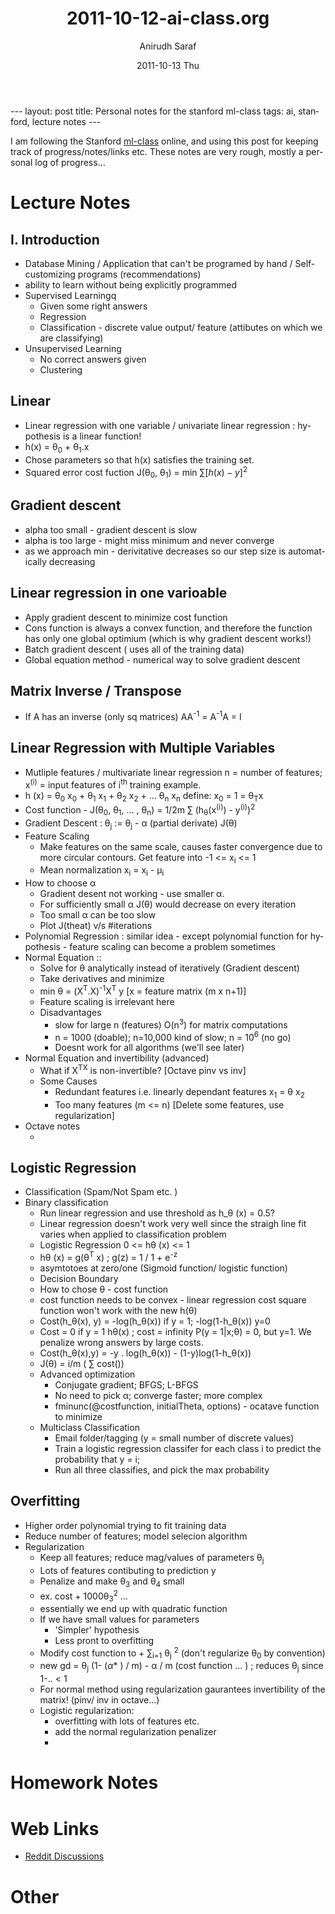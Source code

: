 #+AUTHOR:    Anirudh Saraf
#+TITLE:     2011-10-12-ai-class.org
#+EMAIL:     anirudhsaraf@gmail.com
#+DATE:      2011-10-13 Thu
#+DESCRIPTION:
#+KEYWORDS:
#+LANGUAGE:  en
#+OPTIONS:   H:3 num:t toc:3 \n:nil @:t ::t |:t ^:t -:t f:t *:t <:t
#+OPTIONS:   TeX:t LaTeX:t skip:nil d:nil todo:t pri:nil tags:not-in-toc
#+INFOJS_OPT: view:t toc:t ltoc:t mouse:underline buttons:0 path:http://orgmode.org/org-info.js
#+EXPORT_SELECT_TAGS: export
#+EXPORT_EXCLUDE_TAGS: noexport
#+LINK_UP:   
#+LINK_HOME: 
#+XSLT:

#+BEGIN_HTML
---
layout: post
title:  Personal notes for the stanford ml-class
tags: ai, stanford, lecture notes
---
#+END_HTML


I am following the Stanford [[http://www.ml-class.com][ml-class]] online, and using this post for
keeping track of progress/notes/links etc. These notes are very rough,
mostly a personal log of progress...

* Lecture Notes
** I. Introduction
   + Database Mining / Application that can't be programed by hand
        / Self-customizing programs (recommendations)
   + ability to learn without being explicitly programmed 
   + Supervised Learningq
     + Given some right answers
     + Regression
     + Classification - discrete value output/ feature (attibutes on
       which we are classifying)
   + Unsupervised Learning
     + No correct answers given
     + Clustering
   
** Linear  
   + Linear regression with one variable / univariate linear
     regression : hypothesis is a linear function!
   + h(x) = \theta_0 + \theta_1.x 
   + Chose parameters so that h(x) satisfies the training set.
   + Squared error cost fuction J(\theta_0, \theta_1)  = min \sum[h(x) - y]^2
** Gradient descent 
   + alpha too small - gradient descent is slow
   + alpha is too large - might miss minimum and never converge
   + as we approach min - derivitative decreases so our step size is
     automatically decreasing
** Linear regression in one varioable
   + Apply gradient descent to minimize cost function
   + Cons function is always a convex function, and therefore the
     function has only one global optimium (which is why gradient
     descent works!)
   + Batch gradient descent ( uses all of the training data)
   + Global equation method - numerical way to solve gradient descent
   


** Matrix Inverse / Transpose
   + If A has an inverse (only sq matrices) AA^{-1} = A^{-1}A = I

** Linear Regression with Multiple Variables
   + Mutliple features / multivariate linear regression
     n = number of features; x^{(i)} = input features of i^{th} training example.
   + h (x) = \theta_0 x_0 + \theta_1 x_1 + \theta_2 x_2 + ... \theta_n
     x_n
     define: x_0 = 1 = \theta_{T}x
   + Cost function - J(\theta_0, \theta_1, ... , \theta_n) = 1/2m
     \sum (h_{\theta}(x^{(i)}) - y^{(i)})^2
   + Gradient Descent : 
     \theta_j := \theta_j - \alpha (partial derivate) J(\theta)
   + Feature Scaling
     - Make features on the same scale, causes faster convergence due
       to more circular contours. Get feature into -1 <= x_i <= 1
     - Mean normalization x_i = x_i - \mu_i 
   + How to choose \alpha
     - Gradient desent not working - use smaller \alpha.
     - For sufficiently small \alpha J(\theta) would decrease on every iteration
     - Too small \alpha can be too slow
     - Plot J(theat) v/s #iterations
   + Polynomial Regression : similar idea - except polynomial function
     for hypothesis - feature scaling can become a problem sometimes
   + Normal Equation ::
     - Solve for \theta analytically instead of
       iteratively (Gradient descent)
     - Take derivatives and minimize
     - min \theta = (X^T.X)^{-1}X^T y [x = feature matrix (m x n+1)]
     - Feature scaling is irrelevant here
     - Disadvantages
       + slow for large n (features) O(n^3) for matrix computations
       + n = 1000 (doable); n=10,000 kind of slow; n = 10^6 (no go)
       + Doesnt work for all algorithms (we'll see later)
   + Normal Equation and invertibility (advanced)
     - What if X^TX is non-invertible? [Octave pinv vs inv]
     - Some Causes
       - Redundant features i.e. linearly dependant features x_1 =
         \theta x_2
       - Too many features (m <= n) [Delete some features, use regularization]
   + Octave notes
     - 
** Logistic Regression
   + Classification (Spam/Not Spam etc. )
   + Binary classification
     + Run linear regression and use threshold as h_\theta (x) = 0.5?
     + Linear regression doesn't work very well since the straigh line
       fit varies when applied to classification problem
     + Logistic Regression 0 <= h\theta (x) <= 1
     + h\theta (x) = g(\theta^T x) ; g(z) = 1 / 1 + e^{-z}
     + asymtotoes at zero/one (Sigmoid function/ logistic function)
     + Decision Boundary
     + How to chose \theta - cost function
     + cost function needs to be convex - linear regression cost
       square function won't work with the new h(\theta)
     + Cost(h_\theta(x), y) = -log(h_\theta(x)) if y = 1;
       -log(1-h_\theta(x)) y=0
     + Cost = 0 if y = 1 h\theta(x) ; cost = infinity P(y =
       1|x;\theta) = 0, but y=1. We penalize wrong answers by large costs.
     + Cost(h_\theta(x),y) = -y . log(h_\theta(x)) - (1-y)log(1-h_\theta(x))
     + J(\theta) = i/m ( \sum cost())
     + Advanced optimization
       - Conjugate gradient; BFGS; L-BFGS
       - No need to pick \alpha; converge faster; more complex
       - fminunc(@costfunction, initialTheta, options) - ocatave
         function to minimize
     + Multiclass Classification
       - Email folder/tagging (y = small number of discrete values)
       - Train a logistic regression classifer for each class i to
         predict the probability that y = i;
       - Run all three classifies, and pick the max probability

** Overfitting

   + Higher order polynomial trying to fit training data
   + Reduce number of features; model selecion algorithm
   + Regularization
     + Keep all features; reduce mag/values of parameters \theta_j
     + Lots of features contibuting to prediction y
     + Penalize and make \theta_3 and \theta_4 small
     + ex. cost + 1000\theta_3^2 ...
     + essentially we end up with quadratic function
     + If we have small values for parameters
       - 'Simpler' hypothesis
       - Less pront to overfitting
     + Modify cost function to + \lamda \sum_{i=1} \theta_j ^2 (don't
       regularize \theta_0 by convention)
     + new gd = \theta_j (1- (\alpha * \labda) / m) - \alpha / m (cost
       function ... ) ; reduces \theta_j since 1-.. < 1
     + For normal method using regularization gaurantees invertibility
       of the matrix! (pinv/ inv in octave...)
     + Logistic regularization:
       - overfitting with lots of features etc.
       - add the normal regularization penalizer
       - 

* Homework Notes
* Web Links
  + [[http://www.reddit.com/r/mlclass][Reddit Discussions]]

* Other

